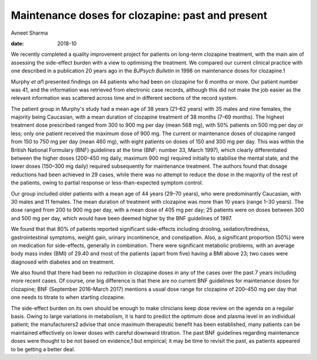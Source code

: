 =================================================
Maintenance doses for clozapine: past and present
=================================================



Avneet Sharma

:date: 2018-10


.. contents::
   :depth: 3
..

We recently completed a quality improvement project for patients on
long-term clozapine treatment, with the main aim of assessing the
side-effect burden with a view to optimising the treatment. We compared
our current clinical practice with one described in a publication 20
years ago in the *BJPsych Bulletin* in 1998 on maintenance doses for
clozapine.1

Murphy *et al*\ 1 presented findings on 44 patients who had been on
clozapine for 6 months or more. Our patient number was 41, and the
information was retrieved from electronic case records, although this
did not make the job easier as the relevant information was scattered
across time and in different sections of the record system.

The patient group in Murphy's study had a mean age of 38 years (21–62
years) with 35 males and nine females, the majority being Caucasian,
with a mean duration of clozapine treatment of 38 months (7–69 months).
The highest treatment dose prescribed ranged from 300 to 900 mg per day
(mean 568 mg), with 50% patients on 500 mg per day or less; only one
patient received the maximum dose of 900 mg. The current or maintenance
doses of clozapine ranged from 150 to 750 mg per day (mean 460 mg), with
eight patients on doses of 150 and 300 mg per day. This was within the
British National Formulary (BNF) guidelines at the time (BNF: number 33,
March 1997), which clearly differentiated between the higher doses
(200–450 mg daily, maximum 900 mg) required initially to stabilise the
mental state, and the lower doses (150–300 mg daily) required
subsequently for maintenance treatment. The authors found that dosage
reductions had been achieved in 29 cases, while there was no attempt to
reduce the dose in the majority of the rest of the patients, owing to
partial response or less-than-expected symptom control.

Our group included older patients with a mean age of 44 years (29–70
years), who were predominantly Caucasian, with 30 males and 11 females.
The mean duration of treatment with clozapine was more than 10 years
(range 1–30 years). The dose ranged from 200 to 900 mg per day, with a
mean dose of 405 mg per day; 25 patients were on doses between 300 and
500 mg per day, which would have been deemed higher by the BNF
guidelines of 1997.

We found that that 80% of patients reported significant side-effects
including drooling, sedation/tiredness, gastrointestinal symptoms,
weight gain, urinary incontinence, and constipation. Also, a significant
proportion (50%) were on medication for side-effects, generally in
combination. There were significant metabolic problems, with an average
body mass index (BMI) of 29.40 and most of the patients (apart from
five) having a BMI above 23; two cases were diagnosed with diabetes and
on treatment.

We also found that there had been no reduction in clozapine doses in any
of the cases over the past 7 years including more recent cases. Of
course, one big difference is that there are no current BNF guidelines
for maintenance doses for clozapine; BNF (September 2016–March 2017)
mentions a usual dose range for clozapine of 200–450 mg per day that one
needs to titrate to when starting clozapine.

The side-effect burden on its own should be enough to make clinicians
keep dose review on the agenda on a regular basis. Owing to large
variations in metabolism, it is hard to predict the optimum dose and
plasma level in an individual patient; the manufacturers2 advise that
once maximum therapeutic benefit has been established, many patients can
be maintained effectively on lower doses with careful downward
titration. The past BNF guidelines regarding maintenance doses were
thought to be not based on evidence,1 but empirical; it may be time to
revisit the past, as patients appeared to be getting a better deal.

